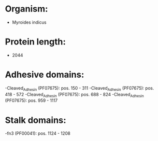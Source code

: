 * Organism:
- Myroides indicus
* Protein length:
- 2044
* Adhesive domains:
-Cleaved_Adhesin (PF07675): pos. 150 - 311
-Cleaved_Adhesin (PF07675): pos. 418 - 572
-Cleaved_Adhesin (PF07675): pos. 688 - 824
-Cleaved_Adhesin (PF07675): pos. 959 - 1117
* Stalk domains:
-fn3 (PF00041): pos. 1124 - 1208

